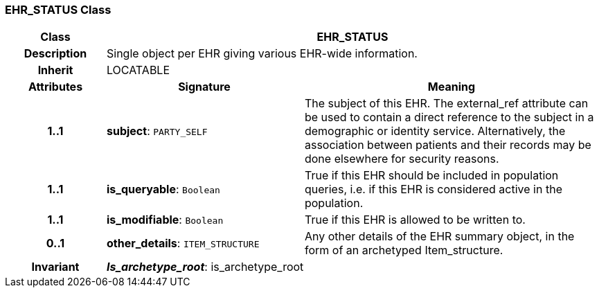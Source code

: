 === EHR_STATUS Class

[cols="^1,2,3"]
|===
h|*Class*
2+^h|*EHR_STATUS*

h|*Description*
2+a|Single object per EHR giving various EHR-wide information. 

h|*Inherit*
2+|LOCATABLE

h|*Attributes*
^h|*Signature*
^h|*Meaning*

h|*1..1*
|*subject*: `PARTY_SELF`
a|The subject of this EHR. The external_ref attribute can be used to contain a direct reference to the subject in a demographic or identity service. Alternatively, the association between patients and their records may be done elsewhere for security reasons. 

h|*1..1*
|*is_queryable*: `Boolean`
a|True if this EHR should be included in population queries, i.e. if this EHR is considered active in the population.

h|*1..1*
|*is_modifiable*: `Boolean`
a|True if this EHR is allowed to be written to. 

h|*0..1*
|*other_details*: `ITEM_STRUCTURE`
a|Any other details of the EHR summary object, in the form of an archetyped Item_structure.

h|*Invariant*
2+a|*_Is_archetype_root_*: is_archetype_root
|===

